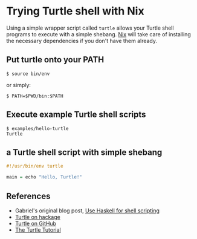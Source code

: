 * Trying Turtle shell with Nix

Using a simple wrapper script called =turtle= allows your Turtle shell programs to execute with a simple shebang. [[http://nixos.org/nix][Nix]] will take care of installing the necessary dependencies if you don't have them already.


** Put turtle onto your PATH

#+begin_src shellsession
$ source bin/env
#+end_src

or simply:

#+begin_src shellsession
$ PATH=$PWD/bin:$PATH
#+end_src


** Execute example Turtle shell scripts

#+begin_src shellsession
$ examples/hello-turtle
Turtle
#+end_src


** a Turtle shell script with simple shebang

#+begin_src Haskell
#!/usr/bin/env turtle

main = echo "Hello, Turtle!"
#+end_src


** References

- Gabriel's original blog post, [[http://www.haskellforall.com/2015/01/use-haskell-for-shell-scripting.html][Use Haskell for shell scripting]]
- [[http://hackage.haskell.org/package/turtle][Turtle on hackage]]
- [[https://github.com/Gabriel439/Haskell-Turtle-Library][Turtle on GitHub]]
- [[http://hackage.haskell.org/package/turtle-1.0.2/docs/Turtle-Tutorial.html][The Turtle Tutorial]]

